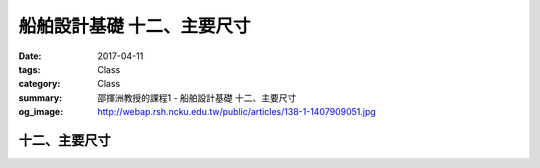 =============================
船舶設計基礎 十二、主要尺寸
=============================

:date: 2017-04-11
:tags: Class
:category: Class
:summary: 邵揮洲教授的課程1 - 船舶設計基礎 十二、主要尺寸
:og_image: http://webap.rsh.ncku.edu.tw/public/articles/138-1-1407909051.jpg

---------------
十二、主要尺寸
---------------

.. raw:: html

 <iframe width="560" height="315" src="https://www.youtube.com/embed/PgH5Euv2MmQ" frameborder="0" allowfullscreen></iframe>

 